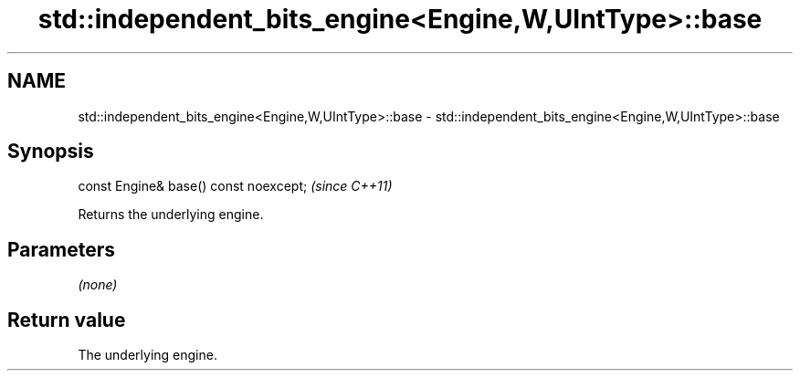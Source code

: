 .TH std::independent_bits_engine<Engine,W,UIntType>::base 3 "2020.03.24" "http://cppreference.com" "C++ Standard Libary"
.SH NAME
std::independent_bits_engine<Engine,W,UIntType>::base \- std::independent_bits_engine<Engine,W,UIntType>::base

.SH Synopsis

  const Engine& base() const noexcept;  \fI(since C++11)\fP

  Returns the underlying engine.

.SH Parameters

  \fI(none)\fP

.SH Return value

  The underlying engine.



